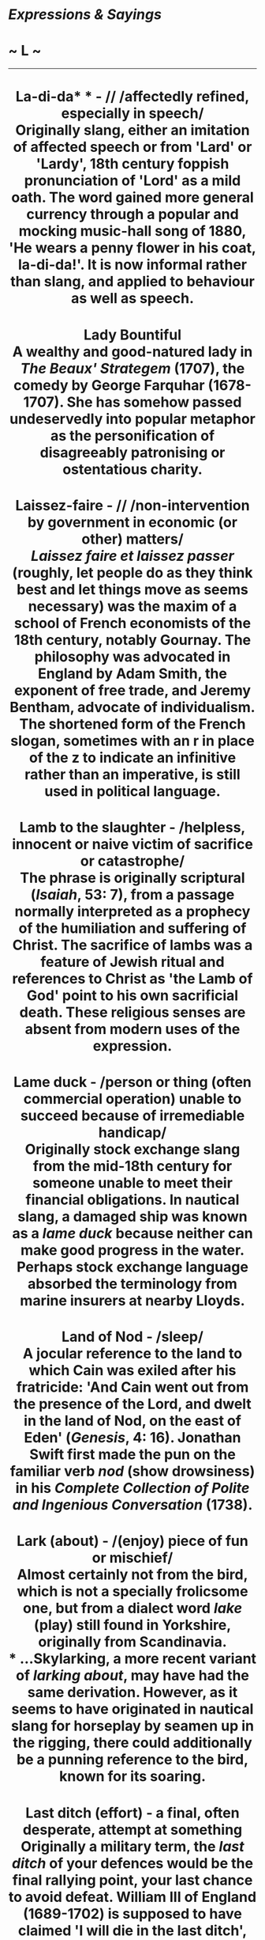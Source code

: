 * /Expressions & Sayings/

* ~ L ~

--------------

#+BEGIN_HTML
  <div align="center">
#+END_HTML

* La-di-da* * - // /affectedly refined, especially in speech/\\
 Originally slang, either an imitation of affected speech or from 'Lard' or 'Lardy', 18th century foppish pronunciation of 'Lord' as a mild oath. The word gained more general currency through a popular and mocking music-hall song of 1880, 'He wears a penny flower in his coat, la-di-da!'. It is now informal rather than slang, and applied to behaviour as well as speech.
* Lady Bountiful\\
 A wealthy and good-natured lady in /The Beaux' Strategem/ (1707), the comedy by George Farquhar (1678-1707). She has somehow passed undeservedly into popular metaphor as the personification of disagreeably patronising or ostentatious charity.
* Laissez-faire - // /non-intervention by government in economic (or other) matters/\\
 /Laissez faire et laissez passer/ (roughly, let people do as they think best and let things move as seems necessary) was the maxim of a school of French economists of the 18th century, notably Gournay. The philosophy was advocated in England by Adam Smith, the exponent of free trade, and Jeremy Bentham, advocate of individualism. The shortened form of the French slogan, sometimes with an r in place of the z to indicate an infinitive rather than an imperative, is still used in political language.
* Lamb to the slaughter - /helpless, innocent or naive victim of sacrifice or catastrophe/\\
 The phrase is originally scriptural (/Isaiah/, 53: 7), from a passage normally interpreted as a prophecy of the humiliation and suffering of Christ. The sacrifice of lambs was a feature of Jewish ritual and references to Christ as 'the Lamb of God' point to his own sacrificial death. These religious senses are absent from modern uses of the expression.
* Lame duck - /person or thing (often commercial operation) unable to succeed because of irremediable handicap/\\
 Originally stock exchange slang from the mid-18th century for someone unable to meet their financial obligations. In nautical slang, a damaged ship was known as a /lame duck/ because neither can make good progress in the water. Perhaps stock exchange language absorbed the terminology from marine insurers at nearby Lloyds.
* Land of Nod - /sleep/\\
 A jocular reference to the land to which Cain was exiled after his fratricide: 'And Cain went out from the presence of the Lord, and dwelt in the land of Nod, on the east of Eden' (/Genesis/, 4: 16). Jonathan Swift first made the pun on the familiar verb /nod/ (show drowsiness) in his /Complete Collection of Polite and Ingenious Conversation/ (1738).
* Lark (about) - /(enjoy) piece of fun or mischief/\\
 Almost certainly not from the bird, which is not a specially frolicsome one, but from a dialect word /lake/ (play) still found in Yorkshire, originally from Scandinavia.\\
 * ...Skylarking, a more recent variant of /larking about/, may have had the same derivation. However, as it seems to have originated in nautical slang for horseplay by seamen up in the rigging, there could additionally be a punning reference to the bird, known for its soaring.
* Last ditch (effort) - a final, often desperate, attempt at something\\
 Originally a military term, the /last ditch/ of your defences would be the final rallying point, your last chance to avoid defeat. William III of England (1689-1702) is supposed to have claimed 'I will die in the last ditch', and during the American War of Independence, the Citizens of Westmoreland issued a grandiloquent proclamation in 1798 saying, 'In War We know but one additional Obligation, To die in the Last Ditch or uphold our Nation'. The expression was being used figuratively by the 1820s.
* Last laugh (the) - /final success, usually at someone's expense, after previous or apparent defeat/\\
 A reference to a proverb variously expressed since the 15th century but currently He who laughs last laughs longest.
* Last/Final straw - // /in a series of calamities, the final (perhaps small) blow which makes matters insupportable/\\
 A quotation from chapter 2 of Charles Dickens' /Dombey and Son/ (1848): 'As the last straw breaks the laden camel's back, this piece of underground information crushed the sinking spirits of Mr Dombey'. This colourful variant of the older 'last feather that breaks the horse's back' is now proverbial as 'it is the [last] straw that breaks the camel's back'. The reference is to the carrying of loads by animals.
* Laugh up one's sleeve - /laugh secretly, often in mockery or self-satisfaction, usually nastily/\\
 This may allude to the time when sleeves were wide enough to hide the face if required (the phrase is first recorded in 1546), or it may merely be a fanciful description of the action of covering a smile with the hand as if actually laughing up one's sleeve.
* Law is an ass, the - /the law is silly/\\
 Mr Bumble actually said 'If the law supposes that, ... the law is a ass, a idiot' (Dickens, /Oliver Twist/ 1837-8), but it would be pedantic to insist on accurate quotation of the wording, which was intended to prick the speaker's pomposity. There is a line in /Revenge for Honour/ by George Chapman (1559-1634), 'I am ashamed the law is such an ass', but it is Dickens' use that accounts for the currency of the expression.
* Law of the jungle - /rules for surviving or succeeding in competition by fighting for oneself/\\
 As law exists to define and safeguard people's rights, the use of /law/ in this expression is inexact in that the spirit of 'everyone for himself' is incompatible with fairness or regard for others. There is no such sense in the original coinage by Rudyard Kipling in /The Jungle Book/ (1894), which sentimentally portrays the jungle, where the boy Mowgli is educated by animals, as having a rather more caring ethos. Like may expressions, this one has changed its meaning since it was first formulated.
* Law unto oneself - /person who follows their own rules, not normal conventions/\\
 Biblical, from /Romans/, 2: 14.
* Lay it on with a trowel - /flatter grossly; spread thickly/\\
 An image from bricklaying, in which a /trowel/ is used for laying on mortar. It was first used by Shakespeare (/As You Like It/, I, 2, line 94). The underlying idea is that mortar will not do its work if spread too thinly and that a /trowel/ is a tool not used with much finesse.
* Lead by the nose\\
 See [[http://users.tinyonline.co.uk/gswithenbank/sayingsp.htm#Pay%20through%20the%20nose][Pay through the nose]].
* Lead on, Macduff\\
 A catchphrase used as a jocular invitation to someone to go first. It is an inveterate misquotation of Macbeth's 'Lay on, Macduff', i.e. 'Come on, attack me', in a sword-fight (V, 8, line 33).
* Lead up the garden path* * - /entice, lead on, deceive/\\
 A cynical reinterpretation - for reasons which can only be guessed at - of a romantic original or poetic cliché, a garden being traditionally thought of as a suitable place for courtship, as in Tennyson's 'Come into the garden, Maud'.
* Leading question* * - /question that suggests a desired answer/\\
 A legal term for the sort of question not permitted in a court of law in certain circumstances because it puts an answer into the mouth of a witness, i.e. it 'leads' him or her to a particular answer. The term is, however, widely and wrongly used as if it meant 'difficult question'.
* Leap in the dark - /something done without knowledge of the consequences/\\
 The dying words of the philosopher Thomas Hobbes (1588-1679) are usually quoted as 'I am going to take a great leap into obscurity', though some authorities quote him as saying '... a fearful leap in the dark'. The phrase became better known through Sir John Vanbrugh's comedy /The Provok'd Wife/ (1697): 'Now I am in for Hobbes' voyage, a great leap in the dark'.
* Leave in the lurch - /leave (person) in adverse circumstances; abandon in a vulnerable position/\\
 /Lurch/ was an old game resembling backgammon. The word also came to be used, in a number of games, to denote a score in which the winner was far ahead of the opponent; in cribbage, for example, one was said to be /in the lurch/ if the winner scored the full 61 before one had turned the corner of the board by scoring 31. From this idea of disadvantage, the now familiar meaning of the term emerged over 400 years ago.\\
 ...It is impossible to explain the connection between /lurch/ as the name of a game and the use of the word to mean a decisive defeat. Both usages are lost in the mists of time. /Lurch/ itself, like several terms in sports and games, is from the French. No doubt, the expression survived because of its neat alliteration, a feature of many popular terms.
* Leave no stone unturned - /search everywhere; try by all means/\\
 This was the advice of the oracle at Delphi when consulted by Polycrates, who had failed to find the hidden treasure of the Persian general defeated at the Battle of Plataea (479 BC). The advice was successfully followed.
* Leopard can't change his spots, a\\
 In the Old Testament, God used Jeremiah to show his people how deeply entrenched in sin they had become that, without God's help, change was nearly impossible. /Jeremiah/ 13:23 says, 'Can the Ethiopian change his skin, or the leopard his spots?'.
* Let the cat out of the bag - /disclose a secret/\\
 A dishonest farmer, claiming to be selling a young pig, might substitute a cat or some other valueless animal in a tied bag. A circumspect buyer would examine the purchase on the spot; an unwary one would not do so until it was too late. Either way the cat would then be let out of the bag and the truth would be known.\\
 ...The best explanation of how this practice originated dates it from the 18th century, when southern Europe was invaded by Muslims, who held that pork was unclean and prohibited its sale. Any traffic in pigs among non-Muslims had therefore to be secret, which lends some credibility to the idea of animals being sold in sacks. If transactions additionally had to take place at night it would be easier for swindlers to make a surreptitious switch of animals, even after a sale had been agreed.\\
 ...The phrase has also been explained by reference to sharp practice at English country fairs. There might well have been cheating of this kind on those occasions, but the lack of any conditions requiring secrecy makes this explanation less persuasive.\\
 ...To be sold a pup (swindled) is a variant of this expression; perhaps some tricksters used a dog instead of a cat. A pig in a poke is obviously related; /poke/ is an old word for a small sack and the whole expression means 'something bought or received without prior examination or knowledge'.
* Let the dead bury their dead* * - /past problems, quarrels, etc. are best forgotten/\\
 A biblical reference to Matthew 8:22, in which Jesus said, 'Follow me and let the dead bury their dead'.
* Level best - /one's very best effort/\\
 This expression is said to have originated in the California goldfields in the 19th century. People panning for gold would shake the matter in the pans until it was level, the better to spot the fragments of gold. It was well established in the USA by the middle of the 19th century, and in the UK by the end.
* Lick and a promise* * - // /something done hurriedly, especially a quick wash/\\
 Probably a fanciful reference to the way in which a cat licks its paw and passes it over the face as if promising to have a more thorough wash later.
* Lick into shape - /put into proper form or condition/\\
 The widespread old belief that bear-cubs are born shapeless and have to be literally licked into their familiar shape by their parents is first recorded in English in /The Pilgrimage of Souls/ (1413): 'Bears be brought forth all foul and transformed and after that by licking of the father and the mother they be brought into their kindly [natural] shape'. The same idea occurs in writings as various as those of the 4th century Roman grammarian Donatus and the 11th century Arab physician Avicenna.
* Like a house on fire - // /very well/\\
 Originally, very quickly or vigorously; the simile made better sense in the old days when houses were of wooden construction and had thatched roofs, etc.
* Like billy-o(h)/billio - /vigorously/\\
 Variously identified as the zealous Joseph Billio, the first Nonconformist minister of Maldon, Essex, in the late 17th century; Nino Biglio, a dashing officer in Garibaldi's army, reputed to have always been urging his men to fight 'like Biglio'; the famous steam locomotive 'Puffing Billy' (1813) which was energetic by contemporary standards in mechanical engineering; and the devil, not because he was ever known as Billy but because some people may have wanted a polite alternative to 'like the devil' (vigorously) and chose /Billy/ at random. The date of the expression (late 19th century) points to Puffing Billy as the likeliest contender: it was employed in hauling coal wagons, was more efficient than previous engines in being the first not to use cogs and rack-rails, and achieved celebrity.
* Like Caesar's wife\\
 See [[http://users.tinyonline.co.uk/gswithenbank/sayingsc.htm#Caesar's%20wife%20must%20be%20above%20suspicion][Caesar's wife must be above suspicion]].
* Like Topsy - /growing of its own accord/\\
 The original Topsy was the little slave-girl in Harriet Beecher Stowe's /Uncle Tom's Cabin/ (1852): 'Do you know who made you?' 'Nobody, as I knows on,' said the child, with a short laugh ... 'I 'spect I grow'd'.
* Lily-livered - /cowardly or weak/\\
 The ancient Greeks used to sacrifice an animal before battle. The liver of the animal was regarded as a prime omen; if it was red then all was fine but if it was pale then this signified bad tidings. By extension, the liver of a coward was thought to be as pale as a lily. So, a coward was regarded as lily-livered.
* Lion's share - /largest portion/\\
 Aesop tell the story of a hunt by a lion and an ass at the end of which the lion divides the spoils into three. He claims the first as king of the animals and the second as equal partner with the ass. As for the third, he advises the ass that it will get him into trouble unless he makes himself scarce.
* Lip service\\
 If you pay service to something with your lips, but not your inner self, then you are either not going to do it, or are insincere in your intentions. The expression comes from the Bible, from /Isaiah/ 29:13 (and is echoed at /Matthew/ 15:8): 'this people draw near me with their mouth, and with their lips do honour me, but have removed their heart far from me'.
* Lips are sealed, one's\\
 A seal is a device, such as a heraldic design or monogram, impressed on a piece of melted wax which then hardens. It is attached to or used to close up a document as evidence of genuineness, or as a mark of ratification or approval. Its use, once everyday, is now rare but is recalled in /one's lips are sealed/ (one reveals nothing, one's mouth being closed as with a seal), seal one's fate (decide it irrevocably), set the seal on (mark or distinguish with a final characteristic act) and seal of approval (a sign of official recognition and approval).
* Little bird told me, a - /refuse to disclose the source of one's information/\\
 This has gradually evolved, reaching its present form in the 19th century, from the Old Testament: 'Curse not the King, no not in thy thought; and curse not the rich in thy bedchamber: for a bird of the air shall carry the voice, and that which hath wings shall tell the matter' (/Ecclesiastes/, 10: 20).
* Live off the fat of the land - /have the best that is obtainable/\\
 In modern English this is the only expression in which /fat/ survives with this old meaning of 'the richest part of anything'. It is a quotation from Pharaoh's words to Joseph in /Genesis/, 45: 18: 'I will give you the gold of the land of Egypt, and ye shall eat the fat of the land'.
* Live the life of Riley - // /live in a comfortable and carefree existence/\\
 First found in /My Name is Kelly/, a music-hall song with an Irish flavour written in 1919 by H. Pease: 'Faith, and my name is Kelly, Michael Kelly, / But I'm living the life of Reilly just the same'. This would not have made much sense unless the audience was expected to recognise or be amused by the mention of Reilly. The reference is probably to an earlier popular song, /Is that Mr Reilly?/ which describes what Reilly would do if he ever made his fortune: 'Is that Mr Reilly that owns the hotel?/Well if that's Mr Reilly they speak of so highly/Upon my soul, Reilly, you're doing quite well!'.
* Live to fight another day - /survive an ordeal/\\
 'He that fights and runs away may live to fight another day' is an old saying known in various forms in English since 1250 but found also in Greek, perhaps originating with the orator Demosthenes in the 4th century BC.
* Load of cobblers, a - /complete rubbish or nonsense/\\
 The origin is in Cockney rhyming slang, the full term is 'cobbler's awls'. An awl is a pointed tool for making holes in things; it is an essential part of a shoemaker's (cobbler's) toolkit. The rhyming links 'cobbler's awls' with 'balls', i.e. slang for testicles. /Cobblers/ then came to be used in the same way as /balls./ A load of old cobblers is an extension of the saying.
* Load of codswallop, a - /a load of rubbish/\\
 A slang expression for beer much used in the 19th century and still current today is /wallop./ In 1872, a certain Victorian businessman called Codd went into the manufacture of lemonade. It was sold in green glass bottles sealed with glass marble stoppers and was jokingly referred to as Codd's wallop. Its poor quality, when compared to beer, although not perhaps with other lemonades, gave rise to the derogatory implications of the phrase. As above, a load of old codswallop is an extension of the saying.
* Load the dice against (someone) - /to arrange things so that (someone) has no chance of success/\\
 Refers to a method of cheating in gambling by putting lead or similar heavy material in a dice so that only certain numbers will come up.
* Lock, stock and barrel - /completely/\\
 The three principal components that make up an entire firearm: the /lock/ is the firing mechanism, the /stock/ is the handle or wooden shoulder-piece to which it is attached, and the /barrel/ is the tube down which the bullet is fired.
* Long in the tooth\\
 See [[http://users.tinyonline.co.uk/gswithenbank/sayingsd.htm#Don't%20look%20a%20gift-horse%20in%20the%20mouth][Don't look a gift-horse in the mouth]].
* Long shot\\
 A /long shot/, a vain attempt, unlikely prospect or a wild guess, is originally military, from the lack of success to be expected when firing at a distant target. By a long shot (by a considerable amount) comes from the same source. A shot in the dark (guess) is related, perhaps a coinage by George Bernard Shaw (1895). A shot in the arm (stimulus, encouragement) is medical, from a hypodermic injection, while a shot across the bows (warning, sometimes called warning shot) is naval, from the practice of firing across a ship's course to warn, intimidate or bring to a halt, but not to damage.
* Long time no see\\
 Catchphrase used on meeting someone after a long time. It apparently comes from the USA, but far from being jocular or Hollywood parody of the limited English of the American Indians, as has been suggested, it is a direct translation of the Chinese equivalent and obviously originated among Chinese immigrant communities learning to speak English in the United States.
* Look as though one has stepped out of a bandbox* * - /looking very neat and elegant/\\
 Refers to a lightweight box formerly used for holding small articles of clothing such as hats.
* Look to one's laurels\\
 See [[http://users.tinyonline.co.uk/gswithenbank/sayingsr.htm#Rest%20on%20one's%20laurels][Rest on one's laurels]].
* Loose cannon - /someone who is out of control, unpredictable, who may cause damage/\\
 On sailing ships that had cannons, it was important that they be secured. Cannons being very heavy, a loose cannon on a ship's deck in a rough sea could be thrown about in an unpredictable fashion, causing a great deal of damage and inconvenience. Further, cannons needed to be secured during use, otherwise when they were fired; the recoil would send the cannon careering backwards across the ship, causing injury or damage on its way.
* Lose one's bottle* * - /lose one's courage/\\
 Cockney rhyming slang: bottle = bottle and glass =arse. To /lose one's bottle/ = lose one's arse, i.e. bowel movement = show extreme fear = lose courage. Therefore, to have bottle is to have courage; to bottle out is to show cowardice.\\
 ...Alternatively, bottle = bottle and glass = class = merit or distinction which, in Cockney terms, would include an ability to stand up for oneself.\\
 ...Those who find these explanations over-elaborate prefer to locate the origin in the bottle-holder who acted as a second for a prize-fighter, using both the contents of the bottle and other skills to keep up his man's fighting spirit during a bout.\\
 ...The simplest and probably the best explanation is that /bottle/ originally stood for the courage that comes out of a bottle and has gradually come to mean genuine courage.
* Lose one's rag\\
 See [[http://users.tinyonline.co.uk/gswithenbank/sayingsc.htm#Chew%20the%20rag][Chew the rag]].
* Lotus-eater* * - // /person living in dreamy indolence, detached from reality/\\
 Travelling homeward from Troy, Odysseus and his followers came to the North African land of the Lotophagi or lotus-eaters, a people who lived on the fruit of the lotus, which induced dreamy forgetfulness. When Odysseus sent out a search party its members tasted the lotus, became oblivious to friends and homes, lost all desire to leave the country and had to be forcibly brought back to the ship (Homer, /Odyssey/, IX, line 90ff). This legend, later popularised by Tennyson's poem /The Lotos-Eaters/ (1833), is the origin of the phrase, which now sometimes has overtones of luxurious ease.
* Lynch law\\
 Believed to be derived from the name of one of two men called Lynch, both operating in Virginia, USA, in the late 18th century. One of them was Charles (1736-96), a magistrate who presided over extra-legal trials of Tories during the war of independence. The more popular candidate is a Captain or Colonel William Lynch (1742-1820), known to have formed squads of vigilantes who took the law into their own hands. He first organised illegal judicial tribunals in 1780 and is believed to have originated the so-called /Lynch law/, i.e. law as defined by an unconstitutional court, though the term now usually means rule by the mob.\\
 ...Some have objected that neither man was famous for hanging people, an important part of the modern definition of lynching. That is immaterial: in its original definition, a lynching was a summary punishment by a self-constituted body without legal authority; it was not necessarily a hanging - whipping and tarring and feathering were also used. Historically, /Lynch law/ came first, then the verb lynch, then the association with hanging.

#+BEGIN_HTML
  </div>
#+END_HTML

#+BEGIN_HTML
  <div align="center">
#+END_HTML

